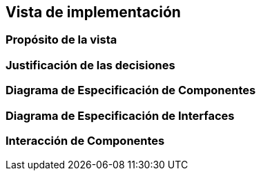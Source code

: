 == Vista de implementación

=== Propósito de la vista


=== Justificación de las decisiones


=== Diagrama de Especificación de Componentes


=== Diagrama de Especificación de Interfaces


=== Interacción de Componentes


